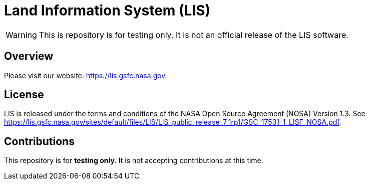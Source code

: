 = Land Information System (LIS)

WARNING: This is repository is for testing only.  It is not an official release of the LIS software.


== Overview

Please visit our website: https://lis.gsfc.nasa.gov.


== License

LIS is released under the terms and conditions of the NASA Open Source Agreement (NOSA) Version 1.3.  See https://lis.gsfc.nasa.gov/sites/default/files/LIS/LIS_public_release_7_1rp1/GSC-17531-1_LISF_NOSA.pdf.


== Contributions

This repository is for *testing only*.  It is not accepting contributions at this time.
